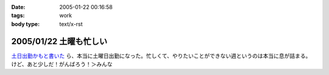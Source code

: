 :date: 2005-01-22 00:16:58
:tags: work
:body type: text/x-rst

=======================
2005/01/22 土曜も忙しい
=======================

`土日出勤かもと書いた`_ ら、本当に土曜日出勤になった。忙しくて、やりたいことができない週というのは本当に息が詰まる。けど、あと少しだ！がんばろう！＞みんな

.. _`土日出勤かもと書いた`: http://www.freia.jp/taka/blog/113



.. :extend type: text/plain
.. :extend:

